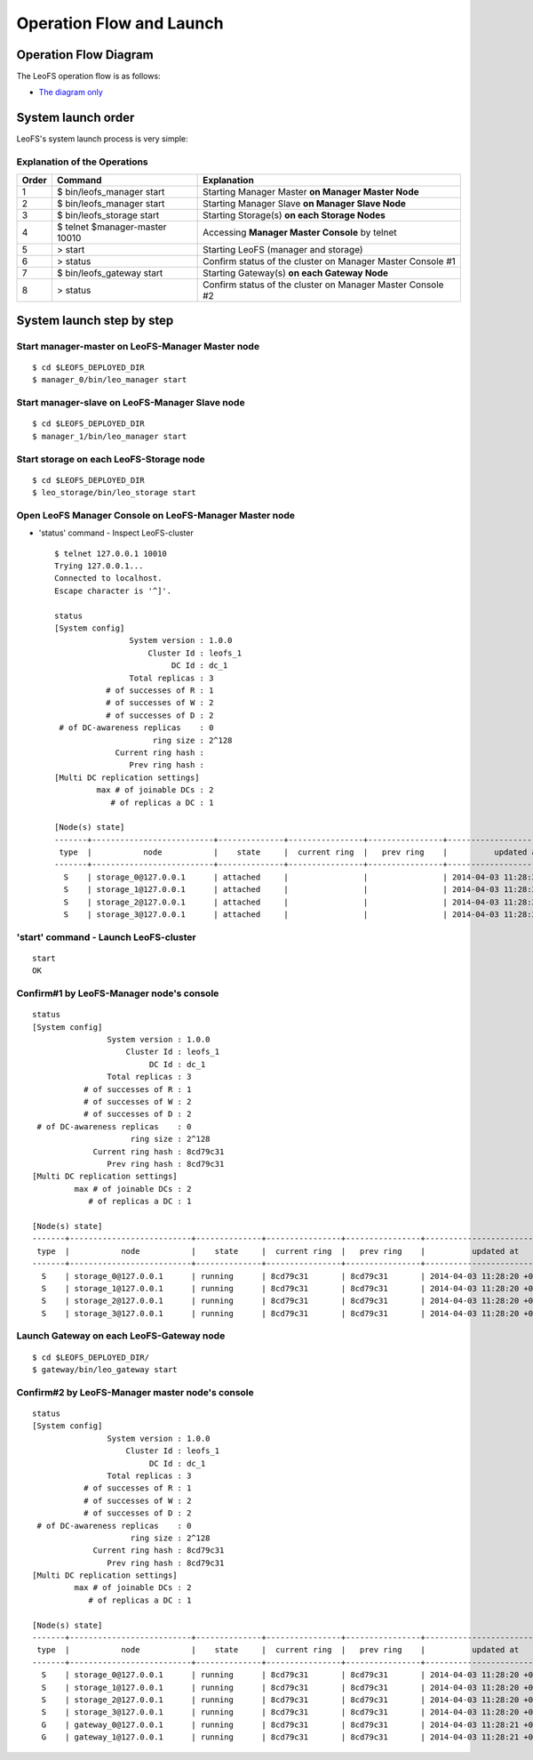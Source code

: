 .. LeoFS documentation
.. Copyright (c) 2013-2014 Rakuten, Inc.

.. _operation-flow-diagram-label:

Operation Flow and Launch
=========================

.. index::
    pair: Administration; Operation Flow Diagram

Operation Flow Diagram
-----------------------

The LeoFS operation flow is as follows:

.. image:: _static/images/leofs-flow-diagram.jpg
   :width: 780px

* `The diagram only <http://www.leofs.org/docs/_images/leofs-flow-diagram.jpg>`_

.. index::
    pair: Administration; System launch order

System launch order
----------------------

LeoFS's system launch process is very simple:

.. image:: _static/images/leofs-order-of-system-launch.png
   :width: 640px



Explanation of the Operations
^^^^^^^^^^^^^^^^^^^^^^^^^^^^^

\

+-------------+------------------------------------+------------------------------------------------------------+
| Order       | Command                            | Explanation                                                |
+=============+====================================+============================================================+
| 1           | $ bin/leofs_manager start          | Starting Manager Master **on Manager Master Node**         |
+-------------+------------------------------------+------------------------------------------------------------+
| 2           | $ bin/leofs_manager start          | Starting Manager Slave  **on Manager Slave Node**          |
+-------------+------------------------------------+------------------------------------------------------------+
| 3           | $ bin/leofs_storage start          | Starting Storage(s) **on each Storage Nodes**              |
+-------------+------------------------------------+------------------------------------------------------------+
| 4           | $ telnet $manager-master 10010     | Accessing **Manager Master Console** by telnet             |
+-------------+------------------------------------+------------------------------------------------------------+
| 5           | > start                            | Starting LeoFS (manager and storage)                       |
+-------------+------------------------------------+------------------------------------------------------------+
| 6           | > status                           | Confirm status of the cluster on Manager Master Console #1 |
+-------------+------------------------------------+------------------------------------------------------------+
| 7           | $ bin/leofs_gateway start          | Starting Gateway(s) **on each Gateway Node**               |
+-------------+------------------------------------+------------------------------------------------------------+
| 8           | > status                           | Confirm status of the cluster on Manager Master Console #2 |
+-------------+------------------------------------+------------------------------------------------------------+


.. index::
    pair: Administration; System launch step by step

System launch step by step
--------------------------

.. index::
    pair: Operation; System Launch

Start manager-master on **LeoFS-Manager Master** node
^^^^^^^^^^^^^^^^^^^^^^^^^^^^^^^^^^^^^^^^^^^^^^^^^^^^^

::

    $ cd $LEOFS_DEPLOYED_DIR
    $ manager_0/bin/leo_manager start

Start manager-slave on **LeoFS-Manager Slave** node
^^^^^^^^^^^^^^^^^^^^^^^^^^^^^^^^^^^^^^^^^^^^^^^^^^^

::

    $ cd $LEOFS_DEPLOYED_DIR
    $ manager_1/bin/leo_manager start

Start storage on each **LeoFS-Storage** node
^^^^^^^^^^^^^^^^^^^^^^^^^^^^^^^^^^^^^^^^^^^^

::

    $ cd $LEOFS_DEPLOYED_DIR
    $ leo_storage/bin/leo_storage start

Open LeoFS Manager Console on **LeoFS-Manager Master** node
^^^^^^^^^^^^^^^^^^^^^^^^^^^^^^^^^^^^^^^^^^^^^^^^^^^^^^^^^^^

* 'status' command - Inspect LeoFS-cluster ::

    $ telnet 127.0.0.1 10010
    Trying 127.0.0.1...
    Connected to localhost.
    Escape character is '^]'.

    status
    [System config]
                    System version : 1.0.0
                        Cluster Id : leofs_1
                             DC Id : dc_1
                    Total replicas : 3
               # of successes of R : 1
               # of successes of W : 2
               # of successes of D : 2
     # of DC-awareness replicas    : 0
                         ring size : 2^128
                 Current ring hash :
                    Prev ring hash :
    [Multi DC replication settings]
             max # of joinable DCs : 2
                # of replicas a DC : 1

    [Node(s) state]
    -------+--------------------------+--------------+----------------+----------------+----------------------------
     type  |           node           |    state     |  current ring  |   prev ring    |          updated at
    -------+--------------------------+--------------+----------------+----------------+----------------------------
      S    | storage_0@127.0.0.1      | attached     |                |                | 2014-04-03 11:28:20 +0900
      S    | storage_1@127.0.0.1      | attached     |                |                | 2014-04-03 11:28:20 +0900
      S    | storage_2@127.0.0.1      | attached     |                |                | 2014-04-03 11:28:20 +0900
      S    | storage_3@127.0.0.1      | attached     |                |                | 2014-04-03 11:28:20 +0900


**'start' command** - Launch LeoFS-cluster
^^^^^^^^^^^^^^^^^^^^^^^^^^^^^^^^^^^^^^^^^^

::

    start
    OK

Confirm#1 by **LeoFS-Manager** node's console
^^^^^^^^^^^^^^^^^^^^^^^^^^^^^^^^^^^^^^^^^^^^^

::

    status
    [System config]
                    System version : 1.0.0
                        Cluster Id : leofs_1
                             DC Id : dc_1
                    Total replicas : 3
               # of successes of R : 1
               # of successes of W : 2
               # of successes of D : 2
     # of DC-awareness replicas    : 0
                         ring size : 2^128
                 Current ring hash : 8cd79c31
                    Prev ring hash : 8cd79c31
    [Multi DC replication settings]
             max # of joinable DCs : 2
                # of replicas a DC : 1

    [Node(s) state]
    -------+--------------------------+--------------+----------------+----------------+----------------------------
     type  |           node           |    state     |  current ring  |   prev ring    |          updated at
    -------+--------------------------+--------------+----------------+----------------+----------------------------
      S    | storage_0@127.0.0.1      | running      | 8cd79c31       | 8cd79c31       | 2014-04-03 11:28:20 +0900
      S    | storage_1@127.0.0.1      | running      | 8cd79c31       | 8cd79c31       | 2014-04-03 11:28:20 +0900
      S    | storage_2@127.0.0.1      | running      | 8cd79c31       | 8cd79c31       | 2014-04-03 11:28:20 +0900
      S    | storage_3@127.0.0.1      | running      | 8cd79c31       | 8cd79c31       | 2014-04-03 11:28:20 +0900


Launch Gateway on each **LeoFS-Gateway** node
^^^^^^^^^^^^^^^^^^^^^^^^^^^^^^^^^^^^^^^^^^^^^

::

    $ cd $LEOFS_DEPLOYED_DIR/
    $ gateway/bin/leo_gateway start


Confirm#2 by **LeoFS-Manager** master node's console
^^^^^^^^^^^^^^^^^^^^^^^^^^^^^^^^^^^^^^^^^^^^^^^^^^^^

::

    status
    [System config]
                    System version : 1.0.0
                        Cluster Id : leofs_1
                             DC Id : dc_1
                    Total replicas : 3
               # of successes of R : 1
               # of successes of W : 2
               # of successes of D : 2
     # of DC-awareness replicas    : 0
                         ring size : 2^128
                 Current ring hash : 8cd79c31
                    Prev ring hash : 8cd79c31
    [Multi DC replication settings]
             max # of joinable DCs : 2
                # of replicas a DC : 1

    [Node(s) state]
    -------+--------------------------+--------------+----------------+----------------+----------------------------
     type  |           node           |    state     |  current ring  |   prev ring    |          updated at
    -------+--------------------------+--------------+----------------+----------------+----------------------------
      S    | storage_0@127.0.0.1      | running      | 8cd79c31       | 8cd79c31       | 2014-04-03 11:28:20 +0900
      S    | storage_1@127.0.0.1      | running      | 8cd79c31       | 8cd79c31       | 2014-04-03 11:28:20 +0900
      S    | storage_2@127.0.0.1      | running      | 8cd79c31       | 8cd79c31       | 2014-04-03 11:28:20 +0900
      S    | storage_3@127.0.0.1      | running      | 8cd79c31       | 8cd79c31       | 2014-04-03 11:28:20 +0900
      G    | gateway_0@127.0.0.1      | running      | 8cd79c31       | 8cd79c31       | 2014-04-03 11:28:21 +0900
      G    | gateway_1@127.0.0.1      | running      | 8cd79c31       | 8cd79c31       | 2014-04-03 11:28:21 +0900


